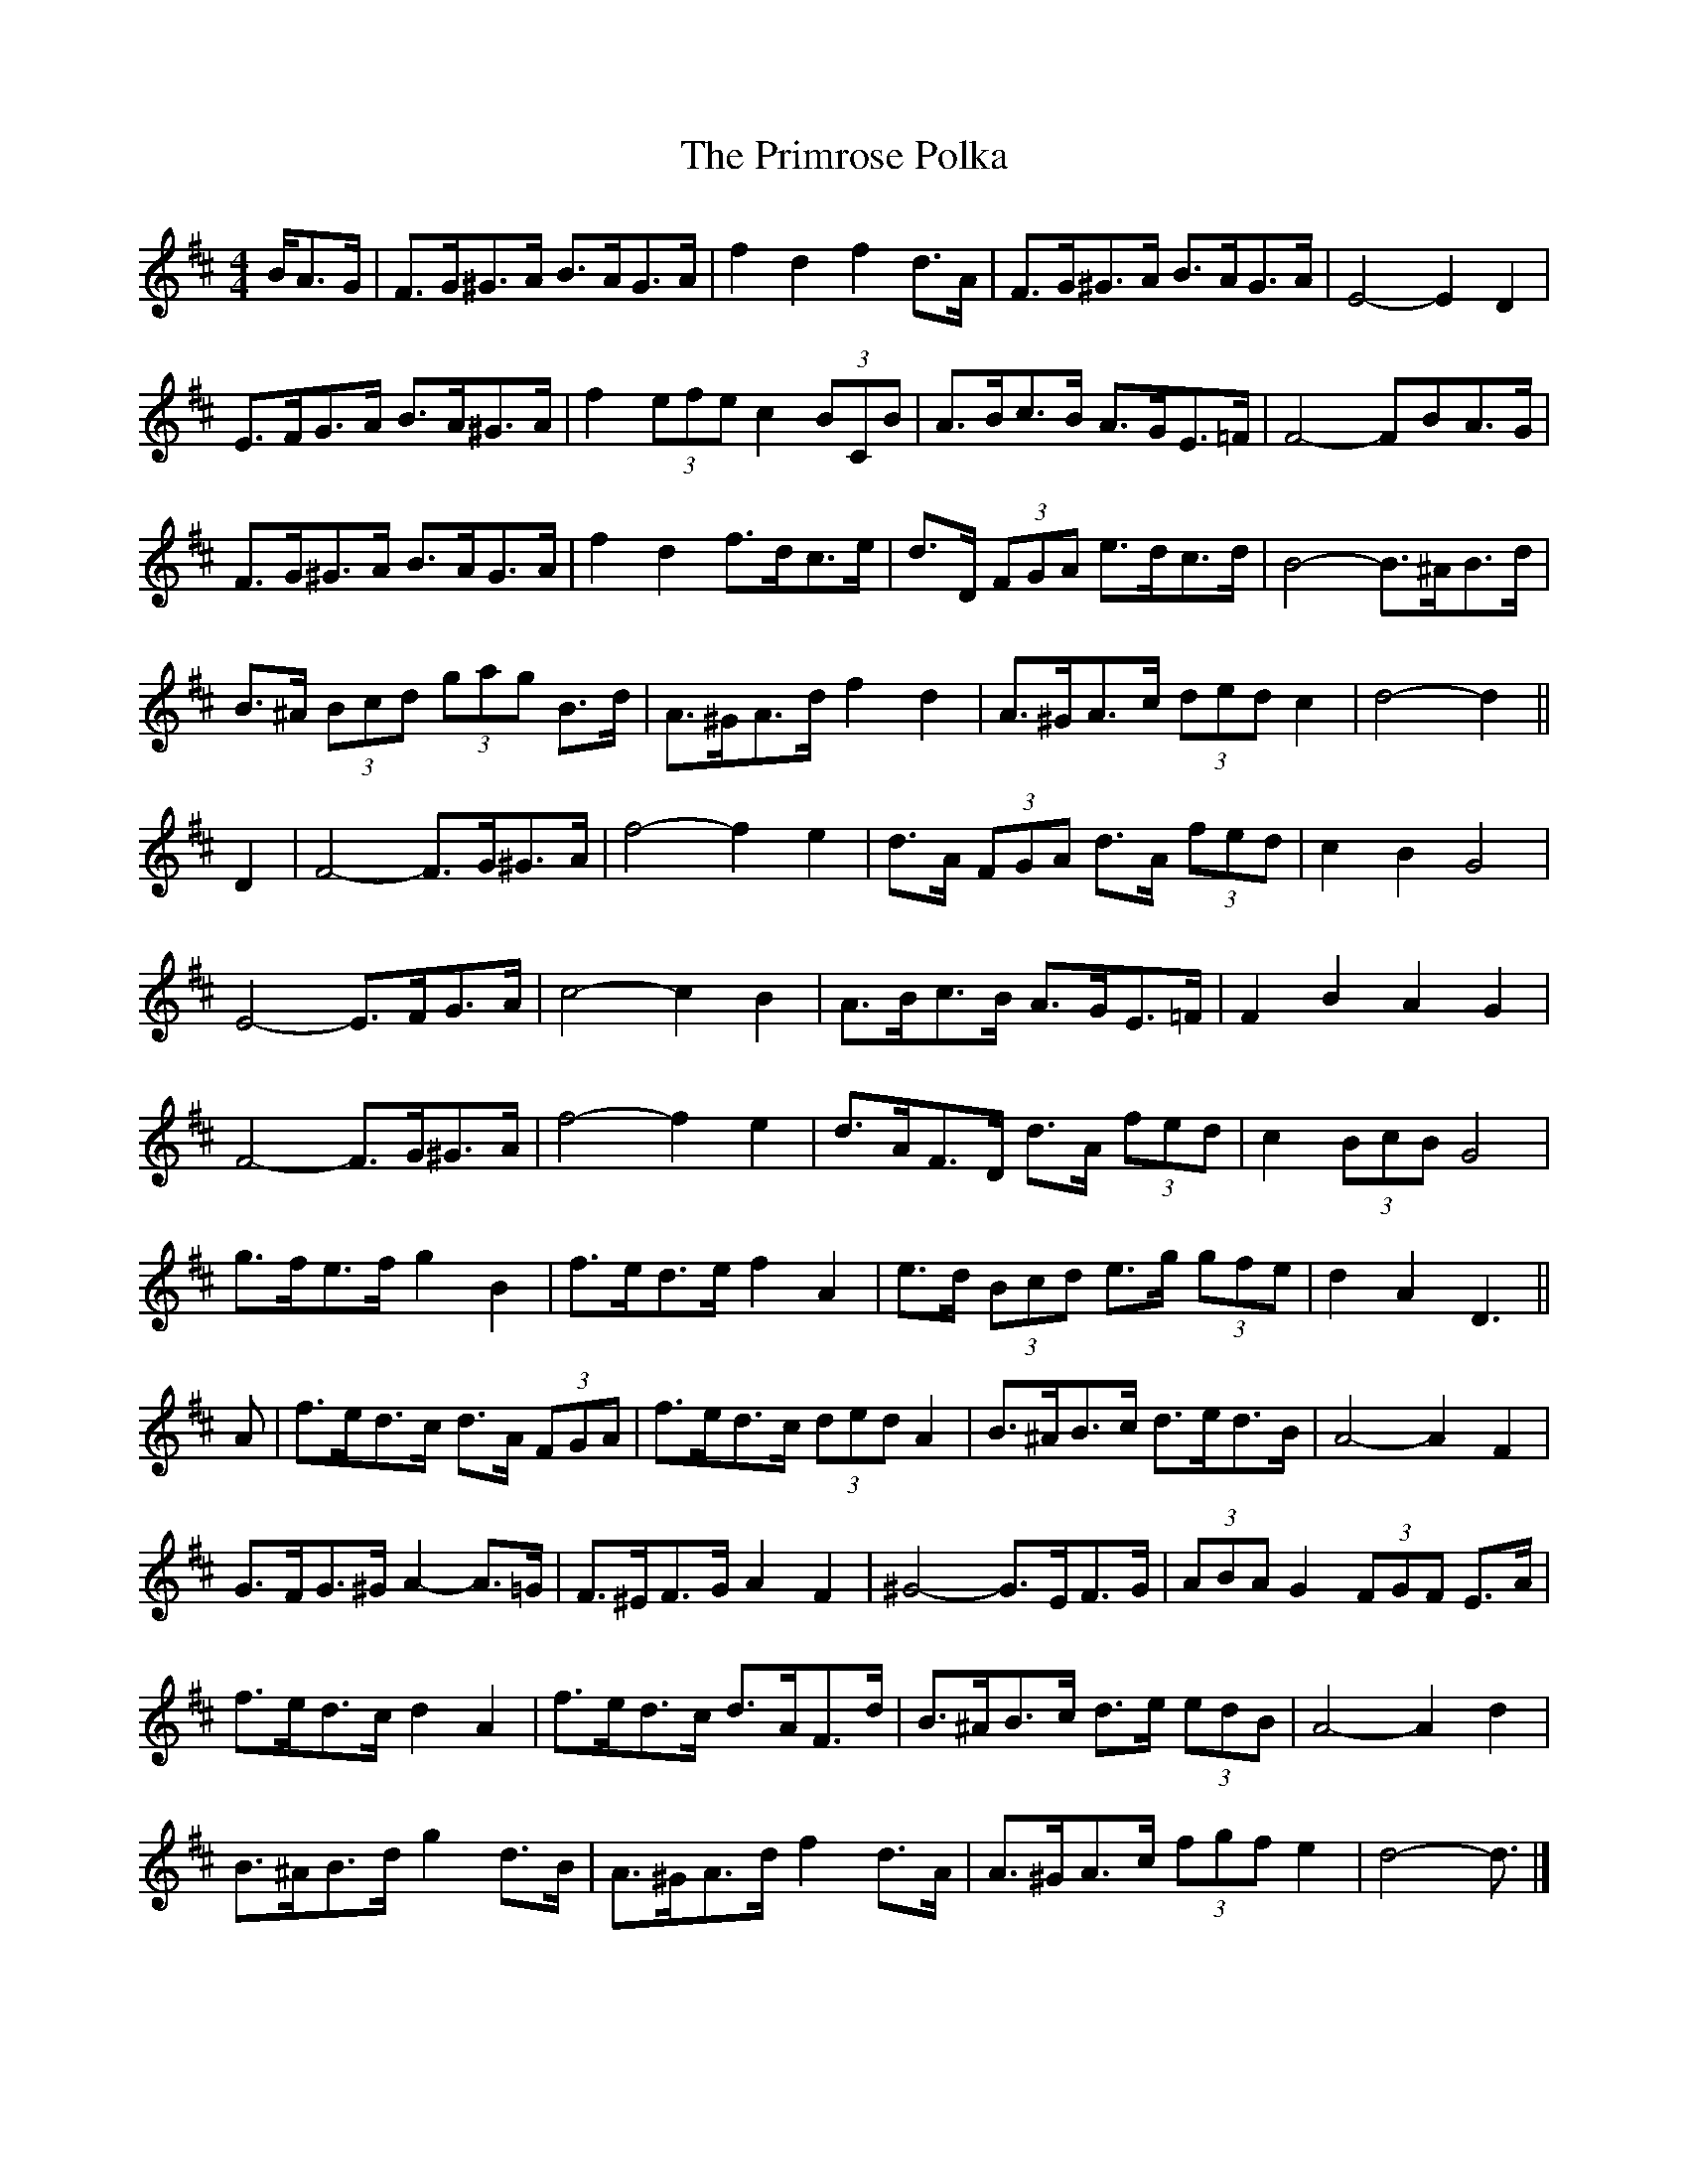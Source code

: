 X: 6
T: Primrose Polka, The
Z: ceolachan
S: https://thesession.org/tunes/3860#setting16782
R: barndance
M: 4/4
L: 1/8
K: Dmaj
B/A>G |F>G^G>A B>AG>A | f2 d2 f2 d>A | F>G^G>A B>AG>A | E4- E2 D2 |
E>FG>A B>A^G>A | f2 (3efe c2 (3BCB | A>Bc>B A>GE>=F | F4- FBA>G |
F>G^G>A B>AG>A | f2 d2 f>dc>e | d>D (3FGA e>dc>d | B4- B>^AB>d |
B>^A (3Bcd (3gag B>d |A>^GA>d f2 d2 | A>^GA>c (3ded c2 | d4- d2 ||
D2 |F4- F>G^G>A | f4- f2 e2 | d>A (3FGA d>A (3fed | c2 B2 G4 |
E4- E>FG>A | c4- c2 B2 | A>Bc>B A>GE>=F | F2 B2 A2 G2 |
F4- F>G^G>A | f4- f2 e2 | d>AF>D d>A (3fed | c2 (3BcB G4 |
g>fe>f g2 B2 |f>ed>e f2 A2 | e>d (3Bcd e>g (3gfe | d2 A2 D3 ||
A |f>ed>c d>A (3FGA | f>ed>c (3ded A2 | B>^AB>c d>ed>B | A4- A2 F2 |
G>FG>^G A2-A>=G | F>^EF>G A2 F2 | ^G4- G>EF>G | (3ABA G2 (3FGF E>A |
f>ed>c d2 A2 | f>ed>c d>AF>d | B>^AB>c d>e (3edB | A4- A2 d2 |
B>^AB>d g2 d>B | A>^GA>d f2 d>A | A>^GA>c (3fgf e2 | d4- d3/ |]

